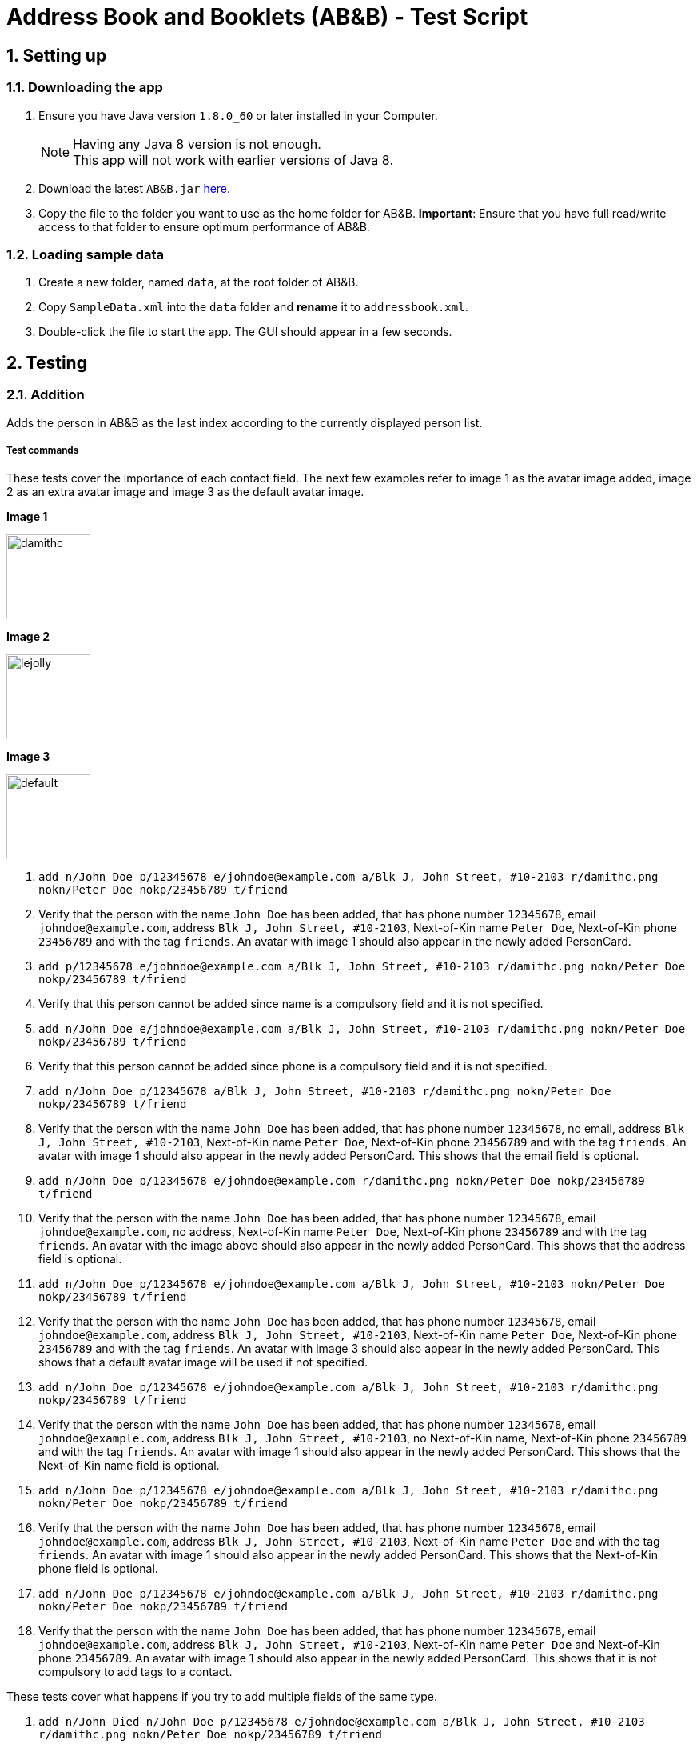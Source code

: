 = Address Book and Booklets (AB&B) - Test Script
:toc:
:toc-title:
:toc-placement: preamble
:sectnums:
ifdef::env-github[]
:tip-caption: :bulb:
:note-caption: :information_source:
endif::[]
ifdef::env-github,env-browser[:outfilesuffix: .adoc]
:repoURL: https://github.com/CS2103AUG2017-T10-B3/main


== Setting up

=== Downloading the app
.  Ensure you have Java version `1.8.0_60` or later installed in your Computer.
+
[NOTE]
Having any Java 8 version is not enough. +
This app will not work with earlier versions of Java 8.
+
.  Download the latest `AB&B.jar` link:{repoURL}/releases[here].
.  Copy the file to the folder you want to use as the home folder for AB&B.
*Important*: Ensure that you have full read/write access to that folder to ensure optimum performance of AB&B.

=== Loading sample data
. Create a new folder, named `data`, at the root folder of AB&B.
. Copy `SampleData.xml` into the `data` folder and *rename* it to `addressbook.xml`.
.  Double-click the file to start the app. The GUI should appear in a few seconds.

== Testing

=== Addition
Adds the person in AB&B as the last index according to the currently displayed person list.

===== Test commands
These tests cover the importance of each contact field. The next few examples refer to image 1 as the avatar image added, image 2 as an extra avatar image and image 3 as the default avatar image.

**Image 1**

image::{repoURL}/blob/master/docs/images/damithc.jpg[width="105"]

**Image 2**

image::{repoURL}/blob/master/docs/images/lejolly.jpg[width="105"]

**Image 3**

image::{repoURL}/blob/master/src/main/resources/images/default.png[width="105"]

. `add n/John Doe p/12345678 e/johndoe@example.com a/Blk J, John Street, #10-2103 r/damithc.png nokn/Peter Doe nokp/23456789 t/friend`
. Verify that the person with the name `John Doe` has been added, that has phone number `12345678`, email `johndoe@example.com`, address `Blk J, John Street, #10-2103`, Next-of-Kin name `Peter Doe`, Next-of-Kin phone `23456789` and with the tag `friends`. An avatar with image 1 should also appear in the newly added PersonCard.
. `add p/12345678 e/johndoe@example.com a/Blk J, John Street, #10-2103 r/damithc.png nokn/Peter Doe nokp/23456789 t/friend`
. Verify that this person cannot be added since name is a compulsory field and it is not specified.
. `add n/John Doe e/johndoe@example.com a/Blk J, John Street, #10-2103 r/damithc.png nokn/Peter Doe nokp/23456789 t/friend`
. Verify that this person cannot be added since phone is a compulsory field and it is not specified.
. `add n/John Doe p/12345678 a/Blk J, John Street, #10-2103 r/damithc.png nokn/Peter Doe nokp/23456789 t/friend`
. Verify that the person with the name `John Doe` has been added, that has phone number `12345678`, no email, address `Blk J, John Street, #10-2103`, Next-of-Kin name `Peter Doe`, Next-of-Kin phone `23456789` and with the tag `friends`. An avatar with image 1 should also appear in the newly added PersonCard. This shows that the email field is optional.
. `add n/John Doe p/12345678 e/johndoe@example.com r/damithc.png nokn/Peter Doe nokp/23456789 t/friend`
. Verify that the person with the name `John Doe` has been added, that has phone number `12345678`, email `johndoe@example.com`, no address, Next-of-Kin name `Peter Doe`, Next-of-Kin phone `23456789` and with the tag `friends`. An avatar with the image above should also appear in the newly added PersonCard. This shows that the address field is optional.
. `add n/John Doe p/12345678 e/johndoe@example.com a/Blk J, John Street, #10-2103 nokn/Peter Doe nokp/23456789 t/friend`
. Verify that the person with the name `John Doe` has been added, that has phone number `12345678`, email `johndoe@example.com`, address `Blk J, John Street, #10-2103`, Next-of-Kin name `Peter Doe`, Next-of-Kin phone `23456789` and with the tag `friends`. An avatar with image 3 should also appear in the newly added PersonCard. This shows that a default avatar image will be used if not specified.
. `add n/John Doe p/12345678 e/johndoe@example.com a/Blk J, John Street, #10-2103 r/damithc.png nokp/23456789 t/friend`
. Verify that the person with the name `John Doe` has been added, that has phone number `12345678`, email `johndoe@example.com`, address `Blk J, John Street, #10-2103`, no Next-of-Kin name, Next-of-Kin phone `23456789` and with the tag `friends`. An avatar with image 1 should also appear in the newly added PersonCard. This shows that the Next-of-Kin name field is optional.
. `add n/John Doe p/12345678 e/johndoe@example.com a/Blk J, John Street, #10-2103 r/damithc.png nokn/Peter Doe nokp/23456789 t/friend`
. Verify that the person with the name `John Doe` has been added, that has phone number `12345678`, email `johndoe@example.com`, address `Blk J, John Street, #10-2103`, Next-of-Kin name `Peter Doe` and with the tag `friends`. An avatar with image 1 should also appear in the newly added PersonCard. This shows that the Next-of-Kin phone field is optional.
. `add n/John Doe p/12345678 e/johndoe@example.com a/Blk J, John Street, #10-2103 r/damithc.png nokn/Peter Doe nokp/23456789 t/friend`
. Verify that the person with the name `John Doe` has been added, that has phone number `12345678`, email `johndoe@example.com`, address `Blk J, John Street, #10-2103`, Next-of-Kin name `Peter Doe` and Next-of-Kin phone `23456789`. An avatar with image 1 should also appear in the newly added PersonCard. This shows that it is not compulsory to add tags to a contact.

These tests cover what happens if you try to add multiple fields of the same type.

. `add n/John Died n/John Doe p/12345678 e/johndoe@example.com a/Blk J, John Street, #10-2103 r/damithc.png nokn/Peter Doe nokp/23456789 t/friend`
. Verify that the person with the name `John Doe` instead of `John Died` has been added together with all the other non-duplicate fields. This shows that only the last name is accepted.
. `add n/John Doe p/87654321 p/12345678 e/johndoe@example.com a/Blk J, John Street, #10-2103 r/damithc.png nokn/Peter Doe nokp/23456789 t/friend`
. Verify that the person with the phone `12345678` instead of `87654321` has been added together with all the other non-duplicate fields. This shows that only the last phone is accepted.
. `add n/John Doe p/12345678 e/johnsucks@example.com e/johndoe@example.com a/Blk J, John Street, #10-2103 r/damithc.png nokn/Peter Doe nokp/23456789 t/friend`
. Verify that the person with the email `johndoe@example.com` instead of `johnsucks@example.com` has been added together with all the other non-duplicate fields. This shows that only the last email is accepted.
. `add n/John Doe p/12345678 e/johndoe@example.com a/Blk K, Joker Street, #11-2101 a/Blk J, John Street, #10-2103 r/damithc.png nokn/Peter Doe nokp/23456789 t/friend`
. Verify that the person with the address `Blk J, John Street, #10-2103` instead of `Blk K, Joker Street, #11-2101` has been added together with all the other non-duplicate fields. This shows that only the last address is accepted.
. `add n/John Doe p/12345678 e/johndoe@example.com a/Blk J, John Street, #10-2103 r/lejolly.png r/damithc.png nokn/Peter Doe nokp/23456789 t/friend`
. Verify that the person with avatar image 1 shown above instead of avatar image 2 shown above has been added together with all the other non-duplicate fields. This shows that only the last avatar is accepted.
. `add n/John Died n/John Doe p/12345678 e/johndoe@example.com a/Blk J, John Street, #10-2103 r/damithc.png nokn/Mary Doe nokn/Peter Doe nokp/23456789 t/friend`
. Verify that the person with the Next-of-Kin name `Peter Doe` instead of `Mary Doe` has been added together with all the other non-duplicate fields. This shows that only the last Next-of-Kin name is accepted.
. `add n/John Died n/John Doe p/12345678 e/johndoe@example.com a/Blk J, John Street, #10-2103 r/damithc.png nokn/Peter Doe nokp/98765432 nokp/23456789 t/friend`
. Verify that the person with the Next-of-Kin phone `23456789` instead of `98765432` has been added together with all the other non-duplicate fields. This shows that only the last Next-of-Kin phone is accepted.
. `add n/John Doe p/12345678 e/johndoe@example.com a/Blk J, John Street, #10-2103 r/damithc.png nokn/Peter Doe nokp/23456789 t/professor t/friend`
. Verify that the person with both tags `professor` and `friend` have been added together with all the other non-duplicate fields. This shows that all tags are accepted.

These tests cover what happens if you try to add invalid fields.

. `add n/J*h^ D*e p/12345678 e/johndoe@example.com a/Blk J, John Street, #10-2103 r/damithc.png nokn/Peter Doe nokp/23456789 t/friend`
. Verify that this person cannot be added since the name is invalid as names can only contain alphanumeric characters and spaces.
. `add n/John Doe p/l234Sb7B e/johndoe@example.com a/Blk J, John Street, #10-2103 r/damithc.png nokn/Peter Doe nokp/23456789 t/friend`
. Verify that this person cannot be added since the phone is invalid as phones can only contain numbers.
. `add n/John Doe p/12345678 e/johndoe..example.com a/Blk J, John Street, #10-2103 r/damithc.png nokn/Peter Doe nokp/23456789 t/friend`
. Verify that this person cannot be added since the email is invalid as emails must be 2 alphanumeric/period strings separated by '@'.
. `add n/John Doe p/12345678 e/johndoe@example.com a/ r/damithc.png nokn/Peter Doe nokp/23456789 t/friend`
. Verify that this person cannot be added since the address is invalid as address cannot be blank.
. `add n/John Doe p/12345678 e/johndoe@example.com a/Blk J, John Street, #10-2103 r/invalidfilepath nokn/Peter Doe nokp/23456789 t/friend`
. Verify that this person cannot be added since the avatar is invalid as the file path of the avatar image must be valid.
. `add n/John Doe p/12345678 e/johndoe@example.com a/Blk J, John Street, #10-2103 r/damithc.png nokn/Pe!er D*e nokp/23456789 t/friend`
. Verify that this person cannot be added since the Next-of-Kin name is invalid as Next-of-Kin names can only contain alphanumeric characters and spaces.
. `add n/John Doe p/12345678 e/johndoe@example.com a/Blk J, John Street, #10-2103 r/damithc.png nokn/Peter Doe nokp/234Sb7Bq t/friend`
. Verify that this person cannot be added since the Next-of-Kin phone is invalid as Next-of-Kin phones can only contain numbers.
. `add n/John Doe p/12345678 e/johndoe@example.com a/Blk J, John Street, #10-2103 r/damithc.png nokn/Peter Doe nokp/23456789 t/fr!e^d`
. Verify that this person cannot be added since the tag is invalid as tags can only be alphanumeric.

=== Finding
Finds persons whose names contain any of the given keywords. The keywords are case-insensitive and the order of keywords do not matter. The keyword must be complete. E.g. `Han` will not match `Hans`. Persons matching any of the keywords specified will be returned.

===== Test commands
The following commands are to add independent test data to demonstrate the `find` command.

. `add n/John Doe p/12345678`
. `add n/Detective Doe p/23456789`
. `add n/Digilent Doe p/87654321`
. `add n/Donald Doe p/98765432`
. `add n/Hermann Fegelein p/41854148`

The next few commands are to test the behaviour of `find` command.

. `find John`
. Verify that the new list displayed only shows the name `John Doe`.
. `find Doe`
. Verify that the new list displayed only shows the names `John Doe`, `Detective Doe`, `Digilent Doe` & `Donald Doe`.
. `find Fegelein John`
. Verify that the new list displayed only shows the names `John Doe` & `Hermann Fegelein`. This shows that so long any of the keywords match a part of a person's name, it will be returned.
. `find dOe`
. Verify that the new list displayed only shows the names `John Doe`, `Detective Doe`, `Digilent Doe` & `Donald Doe`. This shows that the keywords are case-insensitive.
. `find Do`
. Verify that the new list displayed is empty. This shows that only complete keywords are matched.

=== Find contacts by tag - `filter [TAG] [MORE_TAG]...`
Filters persons who have the any of the given tags.

===== Test commands
. `filter Year1`
. Verify that all persons with tags `Year1` are displayed.
. `filter year1`
. Verify that all persons with tags `Year1` are displayed. (This is to demonstrate the case-insensitivity of the tag keyword)
. `filter Tutor Professor`
. Verify that all persons with tags `Tutor` or `Professor` are displayed.
. `list` (reset displayed person list)

=== Modify a contact's tag list

==== Edit - `edit INDEX t/[TAG]...`
Overwrites all the existing tags the contact has.

===== Test commands
. `edit 1 t/Year2`
. Verify that the person at the first index is updated to `Year2`.

==== Add tag - `addtag INDEX [TAG] [MORE_TAGS]...`
Adds one or more tags to an existing person in the address book.

===== Test commands
. `addtag 2 group1 leader`
. Verify that tags `group1` and `leader` are added to the tag list of the person at the second index.
. `addtag 2 leader`
. Verify that an error message about duplicate tags found is displayed.

==== Remove tag - `removetag INDEX [TAG] [MORE_TAGS]...`
Removes one or more tags from an existing person in the address book.

===== Test commands
. `removetag 2 neighbour`
. Verify that tag `neighbour` is removed from the tag list of the person at the second index.
. `removetag 2 group2`
. Verify that an error message about tag-not-found is displayed.

=== Deletion

==== Delete by Index - `delete INDEX`
Deletes the person in AB&B at the specified `INDEX` according to the currently displayed person list.

===== Test commands
. `delete 1`
. Verify that the person at the first index is deleted.
. You may vary the `INDEX` of the person to delete and verify that the corresponding person is deleted accordingly.
. You may proceed to test the delete function with any filtered list using the `find` command.

==== Delete by Name - `deletebyname NAME`
Deletes the person in AB&B with the specified `NAME`. `NAME` comparisons are case-insensitive, but require an exact match.
*Important*: Does not depend on the current person list being displayed.

===== Test commands
The following commands are to add independent test data to demonstrate the `deletebyname` command.

. `add n/Russell Ferguson p/12345678 e/russellferguson@example.com a/Littlest Pet Shop t/BestPet`
. `add n/Russell Lee p/34142451 e/russelllee@example.com a/1 Computing Drive`
. `add n/Alex Russell p/94537432 e/alexrussell@example.com a/1 Engineering Drive`
. `add n/Biskit p/83457374 e/brittanybiskit@example.com a/Largest Ever Pet Shop`
. `add n/Biskit p/83457473 e/whittanybiskit@example.com a/Largest Ever Pet Shop`

The next few commands are to test the behaviour of `deletebyname` command.

. `deletebyname russell lee`
. Verify that Russell Lee has been deleted.
. `deletebyname russell`
. Verify that the displayed person list shows suggestions of possible persons to delete as an exact match
cannot be found.

. `find biskit`
. `deletebyname alex russell`
. Verify that Alex Russell has been deleted. (You may use the `find` or `list` command) This demonstrates how
it is independent of the displayed person list.

. `list` (This is to reset the displayed person list.)
. `deletebyname bisKIT`
. This demonstrates the case-insensitivity of the `deletebyname` command and how it will update the displayed persons
list to show all matching persons. Deletion will then have to be done using the `delete` command.

=== Sort persons by name - `sort`
Sorts all persons in the address book by name in alphabetical order.

===== Test commands
. `sort`
. Verify that the contact list on the left is sorted by name in alphabetical order.
. Proceed to modify the existing contacts list by adding a new person or editing a current person's name such that it is no longer in alphabetical order.
. `sort`
. Verify that the contact list is sorted in alphabetical order once again.

=== Selecting a person : `select INDEX`
Selects the person as specified by the index number in the most updated contact listing. Selecting a person will have his / her address location displayed on Google Maps in the browser panel on the right hand side.

===== Test commands
*Important*: Mac users will face a bug such that invalid characters will be displayed instead of the person's address in the Google Maps search interface due to font incompatibility.

. `select 4`
. Verify that the person at index 4 is selected. The selected person's card will be overlaid with a different colour as compared to the rest and can be easily identified.
. Verify that the person's address location is shown on Google Maps in the browser panel.
. For further testing, you may repeat step 1 with any index that is within the number of contacts in the address book. Then, go through steps 2 and 3 accordingly.

=== Selecting a theme - `theme INDEX`
Switches current theme to the one given by a specific `INDEX`. There are 4 available themes: Midnight, Summer, Coffee, Crayon. The default theme is the Midnight Theme. You may refer to our user guide for screenshots of the themes to see how they should look like.

===== Test commands
. `theme 2`
. Verify that the theme is switched to the Summer Theme.
. `theme 3`
. Verify that the theme is switched to the Coffee Theme.
. `theme 4`
. Verify that the theme is switched to the Crayon Theme.
. `theme 1`
. Verify that the theme is switched to the Midnight Theme.

=== Exporting data to CSV - `export`
Exports the current data in AB&B to a CSV file in the same folder as the AB&B executable. The file will be named
`AddressBookData.csv`.

===== Test commands
*Important*: Export function may encounter errors if the appropriate read/write permissions are not granted to AB&B.

. `export`
. Verify that the CSV file exists and that the data is correct. *Important*: Commas present in addresses will be
replaced with a semi-colon (;). This is to preserve the structure of the CSV file.

. Proceed to make any change to the existing data. (`add`, `delete`, `edit`, etc).
. `export`
. Verify that the CSV file is updated with any change(s) made.

. `clear`
. `export`
. The export command should fail as it will not allow empty data to be exported.

=== Backup data with the same format as the original data
Creates a copy of the current data with "-backup" appended to the file name in the same folder as the data file.

===== Test commands
*Important*: Backup function may encounter errors if the appropriate read/write permissions are not granted to AB&B.

. `backup`
. Verify that the backup file exists and that the data is correct.

. Proceed to make any change to the existing data. (`add`, `delete`, `edit`, etc).
. `backup`
. Verify that the backup file is updated with any change(s) made.

